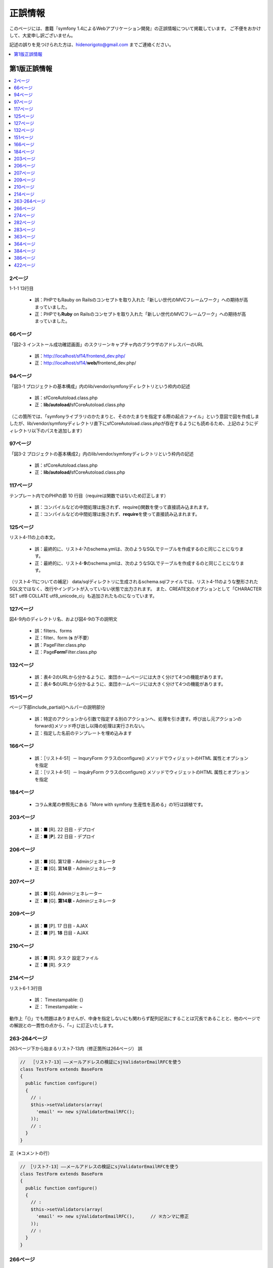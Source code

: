 ========
正誤情報
========

このページには、書籍『symfony 1.4によるWebアプリケーション開発』の正誤情報について掲載しています。
ご不便をおかけして、大変申し訳ございません。

記述の誤りを見つけられた方は、hidenorigoto@gmail.com までご連絡ください。

.. contents::
   :depth: 1
   :local:

.. _updates-1:

-------------
第1版正誤情報
-------------

.. contents::
   :depth: 1
   :local:

2ページ
~~~~~~~

1-1-1 13行目

    * 誤：PHPでもRauby on Railsのコンセプトを取り入れた「新しい世代のMVCフレームワーク」への期待が高まっていました。
    * 正：PHPでも\ **Ruby**\  on Railsのコンセプトを取り入れた「新しい世代のMVCフレームワーク」への期待が高まっていました。

66ページ
~~~~~~~~

「図2-3 インストール成功確認画面」のスクリーンキャプチャ内のブラウザのアドレスバーのURL

    * 誤：http://localhost/sf14/frontend_dev.php/
    * 正：http://localhost/sf14/\ **web/**\ frontend_dev.php/

94ページ
~~~~~~~~

「図3-1 プロジェクトの基本構成」内のlib/vendor/symfonyディレクトリという枠内の記述

    * 誤：sfCoreAutoload.class.php
    * 正：\ **lib/autoload/**\ sfCoreAutoload.class.php

（この箇所では、「symfonyライブラリのかたまりと、そのかたまりを指定する際の起点ファイル」という意図で図を作成しましたが、lib/vendor/symfonyディレクトリ直下にsfCoreAutoload.class.phpが存在するようにも読めるため、上記のようにディレクトリ以下のパスを追加します）


97ページ
~~~~~~~~

「図3-2 プロジェクトの基本構成2」内のlib/vendor/symfonyディレクトリという枠内の記述

    * 誤：sfCoreAutoload.class.php
    * 正：\ **lib/autoload/**\ sfCoreAutoload.class.php


117ページ
~~~~~~~~~

テンプレート内でのPHPの節 10 行目（requireは関数ではないため訂正します）

    * 誤：コンパイルなどの中間処理は施されず、require()関数を使って直接読み込まれます。
    * 正：コンパイルなどの中間処理は施されず、\ **require**\ を使って直接読み込まれます。


125ページ
~~~~~~~~~

リスト4-11の上の本文。

    * 誤：最終的に、リスト4-7のschema.ymlは、次のようなSQLでテーブルを作成するのと同じことになります。
    * 正：最終的に、リスト4-\ **9**\ のschema.ymlは、次のようなSQLでテーブルを作成するのと同じことになります。

（リスト4-11についての補足）
data/sqlディレクトリに生成されるschema.sqlファイルでは、リスト4-11のような整形されたSQL文ではなく、改行やインデントが入っていない状態で出力されます。
また、CREATE文のオプションとして「CHARACTER SET utf8 COLLATE utf8_unicode_ci」も追加されたものになっています。


127ページ
~~~~~~~~~

図4-9内のディレクトリ名、および図4-9の下の説明文

    * 誤：filters、forms
    * 正：filter、form (\ **s** が不要）

    * 誤：PageFilter.class.php
    * 正：Page\ **Form**\ Filter.class.php


132ページ
~~~~~~~~~

    * 誤：表4-2のURLから分かるように、楽団ホームページには大きく分けて4つの機能があります。
    * 正：表4-\ **5**\ のURLから分かるように、楽団ホームページには大きく分けて4つの機能があります。


151ページ
~~~~~~~~~

ページ下部include_partial()ヘルパーの説明部分

    * 誤：特定のアクションから引数で指定する別のアクションへ、処理を引き渡す。呼び出し元アクションのforward()メソッド呼び出し以降の処理は実行されない。
    * 正：指定した名前のテンプレートを埋め込みます


166ページ
~~~~~~~~~

    * 誤：［リスト4-51］－ InquryForm クラスのconfigure() メソッドでウィジェットのHTML 属性とオプションを指定
    * 正：［リスト4-51］－ Inqu\ **i**\ ryForm クラスのconfigure() メソッドでウィジェットのHTML 属性とオプションを指定


184ページ
~~~~~~~~~

    * コラム末尾の参照先にある「More with symfony 生産性を高める」の1行は誤植です。


203ページ
~~~~~~~~~

    * 誤：■ [R]. 22 日目 - デプロイ
    * 正：■ [\ **P**\ ]. 22 日目 - デプロイ


206ページ
~~~~~~~~~

    * 誤：■ [G]. 第12章 - Adminジェネレータ
    * 正：■ [G]. 第\ **14**\ 章 - Adminジェネレータ


207ページ
~~~~~~~~~

    * 誤：■ [G]. Adminジェネレーター
    * 正：■ [G]. **第14章 -** Adminジェネレータ


209ページ
~~~~~~~~~

    * 誤：■ [P]. 17 日目 - AJAX
    * 正：■ [P]. **18** 日目 - AJAX


210ページ
~~~~~~~~~

    * 誤：■ [R]. タスク 設定ファイル
    * 正：■ [R]. タスク


214ページ
~~~~~~~~~

リスト6-1 3行目

    * 誤： Timestampable: {}
    * 正： Timestampable: ~

動作上「{}」でも問題はありませんが、中身を指定しないにも関わらず配列記法にすることは冗長であることと、他のページでの解説との一貫性の点から、「~」に訂正いたします。


263-264ページ
~~~~~~~~~~~~~

263ページ下から始まるリスト7-13内（修正箇所は264ページ）
誤

.. code-block:: php

    //  ［リスト7-13］――メールアドレスの検証にsjValidatorEmailRFCを使う
    class TestForm extends BaseForm
    {
      public function configure()
      {
        // :
        $this->setValidators(array(
          'email' => new sjValidatorEmailRFC();
        ));
        // :
      }
    }


正（※コメントの行）

.. code-block:: php

    // ［リスト7-13］――メールアドレスの検証にsjValidatorEmailRFCを使う
    class TestForm extends BaseForm
    {
      public function configure()
      {
        // :
        $this->setValidators(array(
          'email' => new sjValidatorEmailRFC(),      // ※カンマに修正
        ));
        // :
      }
    }



266ページ
~~~~~~~~~

誤

.. code-block:: php

    // ［リスト7-16］――入力内容を自動的に半角に変換する
    class TestForm extends BaseForm
    {
      public function configure()
      {
        // :
        $this->setValidators(array(
          'email' => new sjValidatorEmailKtai(array(
            'convert_multibyte' => true,
          ));
        ));
        // :
      }
    }


正（※コメントの行）

.. code-block:: php

    // ［リスト7-16］――入力内容を自動的に半角に変換する
    class TestForm extends BaseForm
    {
      public function configure()
      {
        // :
        $this->setValidators(array(
          'email' => new sjValidatorEmailKtai(array(
            'convert_multibyte' => true,
          )),  // ※カンマに修正
        ));
        // :
      }
    }


274ページ
~~~~~~~~~

下から3行目

    * 誤：リスト7-22のタスクの雛形のececute()メソッドに記述されていた
    * 正：リスト7-22のタスクの雛形のe\ **x**\ ecute()メソッドに記述されていた

282ページ
~~~~~~~~~

下から4行目

    * 誤：有効にしたいプラグン名をenablePlugins()メソッドのパラメータ配列に追加します。
    * 正：有効にしたいプラグ\ **イ**\ ン名をenablePlugins()メソッドのパラメータ配列に追加します。

283ページ
~~~~~~~~~

リスト8-1内 5行目のコメント内

    * 誤：sfDocgrineGuardPluginとsfFormExtraPluginを有効にする
    * 正：sfDoc\ **t**\ rineGuardPluginとsfFormExtraPluginを有効にする


363ページ
~~~~~~~~~

    * 誤：SELECTであればマスターを、それ以外であればスレーブを参照するように自動で切り替えます。
    * 正：SELECTであれば\ **スレーブ**\ を、それ以外であれば\ **マスター**\ を参照するように自動で切り替えます。


364ページ
~~~~~~~~~

    * 誤：リスト10-5の末尾にあるexecuteMasterKist()がMasterListアクションのコードです。
    * 正：リスト10-5の末尾にあるexecuteMaster\ **L**\ ist()がMasterListアクションのコードです。


384ページ
~~~~~~~~~

    * 誤：http://localhost/frontend_dev.php/page/about
    * 正：http://\ **symfony-band.local**\ /frontend_dev.php/page/about


386ページ
~~~~~~~~~

11-3-2 「symfony コマンドによるデプロイ」の2行目

    * 誤：これはsymofnyのタスク（symfonyコマンド）で実現されており、
    * 正：これはsym\ **fo**\ nyのタスク（symfonyコマンド）で実現されており、


422ページ
~~~~~~~~~

    * 誤：JavaのStrustやHibernate等、自分で組み合わせる個別のフレームワークを使用していました。
    * 正：Javaの\ **Struts**\ やHibernate等、自分で組み合わせる個別のフレームワークを使用していました。



